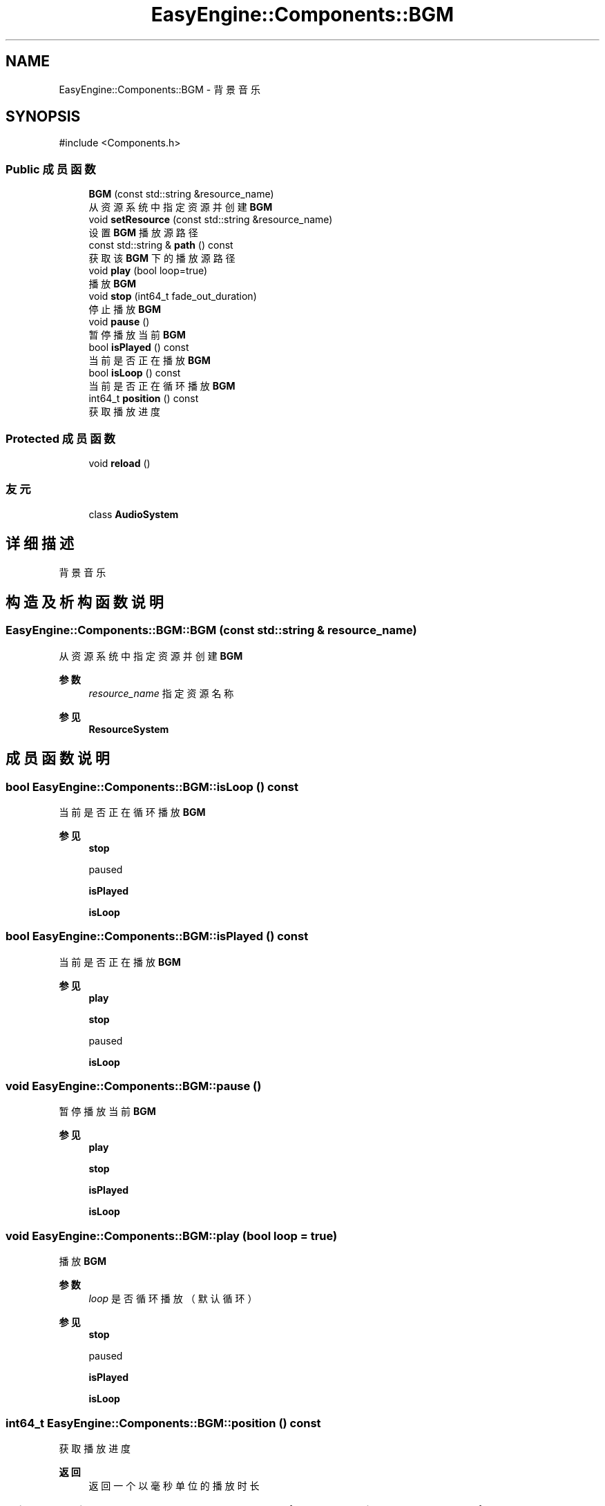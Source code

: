 .TH "EasyEngine::Components::BGM" 3 "Version 1.0.1-beta" "Easy Engine" \" -*- nroff -*-
.ad l
.nh
.SH NAME
EasyEngine::Components::BGM \- 背景音乐  

.SH SYNOPSIS
.br
.PP
.PP
\fR#include <Components\&.h>\fP
.SS "Public 成员函数"

.in +1c
.ti -1c
.RI "\fBBGM\fP (const std::string &resource_name)"
.br
.RI "从资源系统中指定资源并创建 \fBBGM\fP "
.ti -1c
.RI "void \fBsetResource\fP (const std::string &resource_name)"
.br
.RI "设置 \fBBGM\fP 播放源路径 "
.ti -1c
.RI "const std::string & \fBpath\fP () const"
.br
.RI "获取该 \fBBGM\fP 下的播放源路径 "
.ti -1c
.RI "void \fBplay\fP (bool loop=true)"
.br
.RI "播放 \fBBGM\fP "
.ti -1c
.RI "void \fBstop\fP (int64_t fade_out_duration)"
.br
.RI "停止播放 \fBBGM\fP "
.ti -1c
.RI "void \fBpause\fP ()"
.br
.RI "暂停播放当前 \fBBGM\fP "
.ti -1c
.RI "bool \fBisPlayed\fP () const"
.br
.RI "当前是否正在播放 \fBBGM\fP "
.ti -1c
.RI "bool \fBisLoop\fP () const"
.br
.RI "当前是否正在循环播放 \fBBGM\fP "
.ti -1c
.RI "int64_t \fBposition\fP () const"
.br
.RI "获取播放进度 "
.in -1c
.SS "Protected 成员函数"

.in +1c
.ti -1c
.RI "void \fBreload\fP ()"
.br
.in -1c
.SS "友元"

.in +1c
.ti -1c
.RI "class \fBAudioSystem\fP"
.br
.in -1c
.SH "详细描述"
.PP 
背景音乐 
.SH "构造及析构函数说明"
.PP 
.SS "EasyEngine::Components::BGM::BGM (const std::string & resource_name)"

.PP
从资源系统中指定资源并创建 \fBBGM\fP 
.PP
\fB参数\fP
.RS 4
\fIresource_name\fP 指定资源名称 
.RE
.PP
\fB参见\fP
.RS 4
\fBResourceSystem\fP 
.RE
.PP

.SH "成员函数说明"
.PP 
.SS "bool EasyEngine::Components::BGM::isLoop () const"

.PP
当前是否正在循环播放 \fBBGM\fP 
.PP
\fB参见\fP
.RS 4
\fBstop\fP 

.PP
paused 

.PP
\fBisPlayed\fP 

.PP
\fBisLoop\fP 
.RE
.PP

.SS "bool EasyEngine::Components::BGM::isPlayed () const"

.PP
当前是否正在播放 \fBBGM\fP 
.PP
\fB参见\fP
.RS 4
\fBplay\fP 

.PP
\fBstop\fP 

.PP
paused 

.PP
\fBisLoop\fP 
.RE
.PP

.SS "void EasyEngine::Components::BGM::pause ()"

.PP
暂停播放当前 \fBBGM\fP 
.PP
\fB参见\fP
.RS 4
\fBplay\fP 

.PP
\fBstop\fP 

.PP
\fBisPlayed\fP 

.PP
\fBisLoop\fP 
.RE
.PP

.SS "void EasyEngine::Components::BGM::play (bool loop = \fRtrue\fP)"

.PP
播放 \fBBGM\fP 
.PP
\fB参数\fP
.RS 4
\fIloop\fP 是否循环播放（默认循环） 
.RE
.PP
\fB参见\fP
.RS 4
\fBstop\fP 

.PP
paused 

.PP
\fBisPlayed\fP 

.PP
\fBisLoop\fP 
.RE
.PP

.SS "int64_t EasyEngine::Components::BGM::position () const"

.PP
获取播放进度 
.PP
\fB返回\fP
.RS 4
返回一个以毫秒单位的播放时长 
.RE
.PP

.SS "void EasyEngine::Components::BGM::setResource (const std::string & resource_name)"

.PP
设置 \fBBGM\fP 播放源路径 
.PP
\fB参数\fP
.RS 4
\fIresource_name\fP 指定路径 
.RE
.PP

.SS "void EasyEngine::Components::BGM::stop (int64_t fade_out_duration)"

.PP
停止播放 \fBBGM\fP 
.PP
\fB参见\fP
.RS 4
\fBplay\fP 

.PP
paused 

.PP
\fBisPlayed\fP 

.PP
\fBisLoop\fP 
.RE
.PP


.SH "作者"
.PP 
由 Doyxgen 通过分析 Easy Engine 的 源代码自动生成\&.
